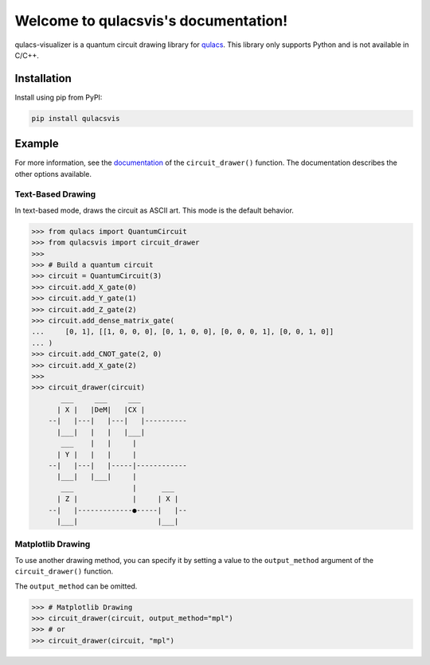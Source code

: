 .. qulacsvis documentation master file, created by
   sphinx-quickstart on Mon Sep  6 22:48:05 2021.
   You can adapt this file completely to your liking, but it should at least
   contain the root `toctree` directive.

Welcome to qulacsvis's documentation!
=====================================

qulacs-visualizer is a quantum circuit drawing library for `qulacs <https://github.com/qulacs/qulacs>`_. This library only supports Python and is not available in C/C++.

************
Installation
************

Install using pip from PyPI:

.. code-block:: bash

      pip install qulacsvis

*******
Example
*******

For more information, see the `documentation <https://qulacs-osaka.github.io/qulacs-visualizer/qulacsvis.visualization.circuit_drawer.html>`_ of the ``circuit_drawer()`` function. The documentation describes the other options available.

------------------
Text-Based Drawing
------------------

In text-based mode, draws the circuit as ASCII art. This mode is the default behavior.

>>> from qulacs import QuantumCircuit
>>> from qulacsvis import circuit_drawer
>>>
>>> # Build a quantum circuit
>>> circuit = QuantumCircuit(3)
>>> circuit.add_X_gate(0)
>>> circuit.add_Y_gate(1)
>>> circuit.add_Z_gate(2)
>>> circuit.add_dense_matrix_gate(
...     [0, 1], [[1, 0, 0, 0], [0, 1, 0, 0], [0, 0, 0, 1], [0, 0, 1, 0]]
... )
>>> circuit.add_CNOT_gate(2, 0)
>>> circuit.add_X_gate(2)
>>>
>>> circuit_drawer(circuit)
       ___     ___     ___
      | X |   |DeM|   |CX |
    --|   |---|   |---|   |----------
      |___|   |   |   |___|
       ___    |   |     |
      | Y |   |   |     |
    --|   |---|   |-----|------------
      |___|   |___|     |
       ___              |      ___
      | Z |             |     | X |
    --|   |-------------●-----|   |--
      |___|                   |___|


------------------
Matplotlib Drawing
------------------

To use another drawing method, you can specify it by setting a value to the ``output_method`` argument of the ``circuit_drawer()`` function.

The ``output_method`` can be omitted.

>>> # Matplotlib Drawing
>>> circuit_drawer(circuit, output_method="mpl")
>>> # or
>>> circuit_drawer(circuit, "mpl")

.. figure:: _static/simple_circuit1.png
    :alt: simple_circuit1.png
